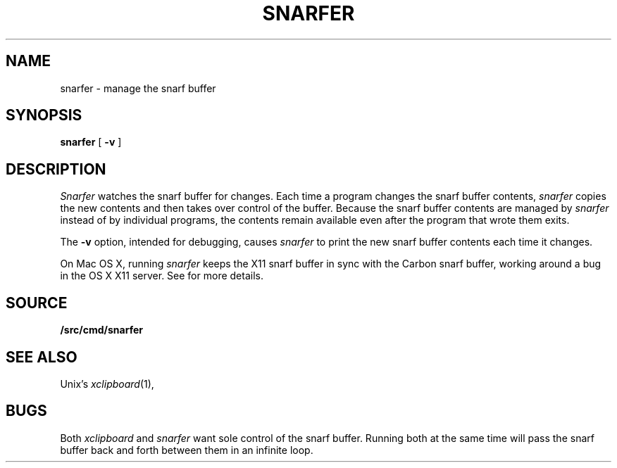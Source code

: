 .TH SNARFER 1
.SH NAME
snarfer \- manage the snarf buffer
.SH SYNOPSIS
.B snarfer
[
.B -v
]
.SH DESCRIPTION
.I Snarfer
watches the snarf buffer for changes.
Each time a program changes the snarf buffer contents,
.I snarfer
copies the new contents and then takes over control
of the buffer.
Because the snarf buffer contents are managed by
.I snarfer
instead of by individual programs, the contents remain
available even after the program that wrote them exits.
.PP
The
.B -v
option, intended for debugging, causes
.I snarfer
to print the new snarf buffer contents each time it changes.
.PP
On Mac OS X,
running
.I snarfer
keeps the X11 snarf buffer in sync with the Carbon snarf buffer,
working around a bug in the OS X X11 server.
See
.IM getsnarf (3)
for more details.
.SH SOURCE
.B \*9/src/cmd/snarfer
.SH SEE ALSO
Unix's
.IR xclipboard (1),
.IM getsnarf (3)
.SH BUGS
Both
.I xclipboard
and
.I snarfer
want sole control of the snarf buffer.
Running both at the same time will
pass the snarf buffer back and forth between them
in an infinite loop.
